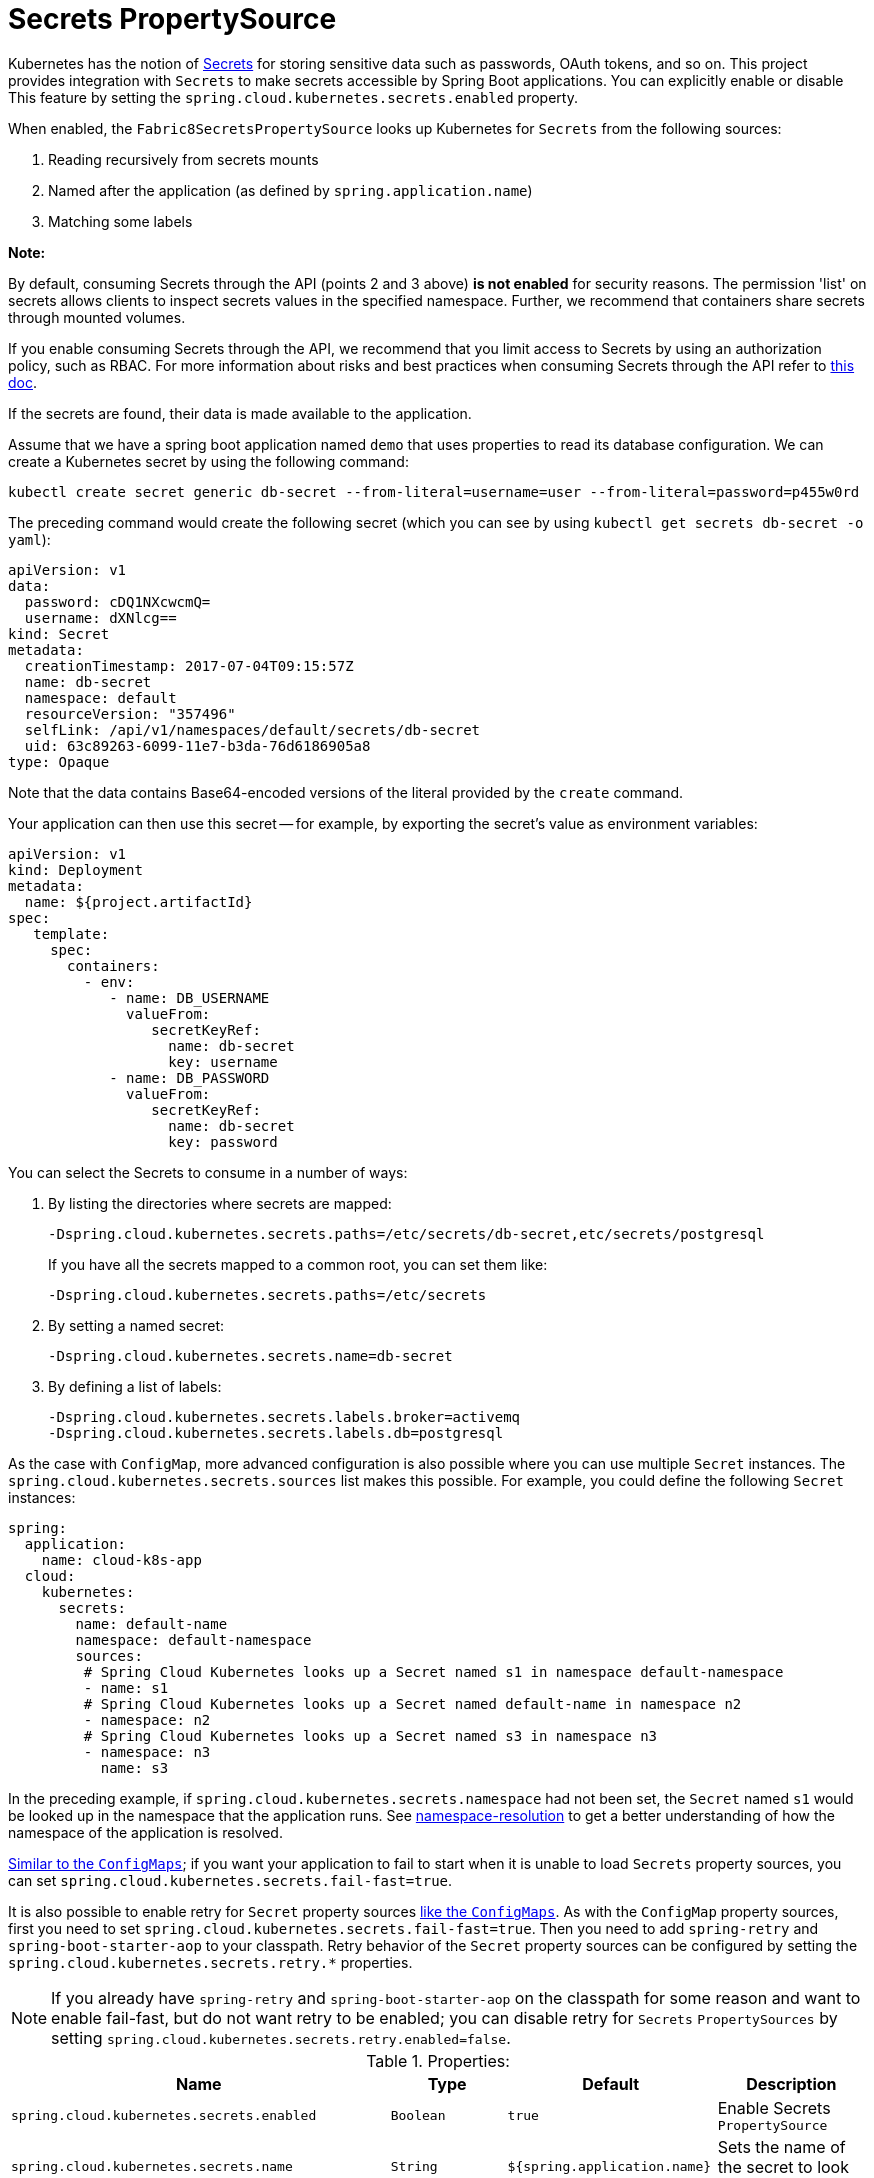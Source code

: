 [[secrets-propertysource]]
= Secrets PropertySource

Kubernetes has the notion of https://kubernetes.io/docs/concepts/configuration/secret/[Secrets] for storing
sensitive data such as passwords, OAuth tokens, and so on. This project provides integration with `Secrets` to make secrets
accessible by Spring Boot applications. You can explicitly enable or disable This feature by setting the `spring.cloud.kubernetes.secrets.enabled` property.

When enabled, the `Fabric8SecretsPropertySource` looks up Kubernetes for `Secrets` from the following sources:

. Reading recursively from secrets mounts
. Named after the application (as defined by `spring.application.name`)
. Matching some labels

*Note:* 

By default, consuming Secrets through the API (points 2 and 3 above) *is not enabled* for security reasons. The permission 'list' on secrets allows clients to inspect secrets values in the specified namespace.
Further, we recommend that containers share secrets through mounted volumes.

If you enable consuming Secrets through the API, we recommend that you limit access to Secrets by using an authorization policy, such as RBAC. 
For more information about risks and best practices when consuming Secrets through the API refer to https://kubernetes.io/docs/concepts/configuration/secret/#best-practices[this doc].

If the secrets are found, their data is made available to the application.

Assume that we have a spring boot application named `demo` that uses properties to read its database
configuration. We can create a Kubernetes secret by using the following command:

[source]
----
kubectl create secret generic db-secret --from-literal=username=user --from-literal=password=p455w0rd
----

The preceding command would create the following secret (which you can see by using `kubectl get secrets db-secret -o yaml`):

[source,yaml]
----
apiVersion: v1
data:
  password: cDQ1NXcwcmQ=
  username: dXNlcg==
kind: Secret
metadata:
  creationTimestamp: 2017-07-04T09:15:57Z
  name: db-secret
  namespace: default
  resourceVersion: "357496"
  selfLink: /api/v1/namespaces/default/secrets/db-secret
  uid: 63c89263-6099-11e7-b3da-76d6186905a8
type: Opaque
----

Note that the data contains Base64-encoded versions of the literal provided by the `create` command.

Your application can then use this secret -- for example, by exporting the secret's value as environment variables:

[source,yaml]
----
apiVersion: v1
kind: Deployment
metadata:
  name: ${project.artifactId}
spec:
   template:
     spec:
       containers:
         - env:
            - name: DB_USERNAME
              valueFrom:
                 secretKeyRef:
                   name: db-secret
                   key: username
            - name: DB_PASSWORD
              valueFrom:
                 secretKeyRef:
                   name: db-secret
                   key: password
----

You can select the Secrets to consume in a number of ways:

. By listing the directories where secrets are mapped:
+
[source,bash]
----
-Dspring.cloud.kubernetes.secrets.paths=/etc/secrets/db-secret,etc/secrets/postgresql
----
+
If you have all the secrets mapped to a common root, you can set them like:
+
[source,bash]
----
-Dspring.cloud.kubernetes.secrets.paths=/etc/secrets
----

. By setting a named secret:
+
[source,bash]
----
-Dspring.cloud.kubernetes.secrets.name=db-secret
----

. By defining a list of labels:
+
[source,bash]
----
-Dspring.cloud.kubernetes.secrets.labels.broker=activemq
-Dspring.cloud.kubernetes.secrets.labels.db=postgresql
----

As the case with `ConfigMap`, more advanced configuration is also possible where you can use multiple `Secret`
instances. The `spring.cloud.kubernetes.secrets.sources` list makes this possible.
For example, you could define the following `Secret` instances:

[source,yaml]
----
spring:
  application:
    name: cloud-k8s-app
  cloud:
    kubernetes:
      secrets:
        name: default-name
        namespace: default-namespace
        sources:
         # Spring Cloud Kubernetes looks up a Secret named s1 in namespace default-namespace
         - name: s1
         # Spring Cloud Kubernetes looks up a Secret named default-name in namespace n2
         - namespace: n2
         # Spring Cloud Kubernetes looks up a Secret named s3 in namespace n3
         - namespace: n3
           name: s3
----

In the preceding example, if `spring.cloud.kubernetes.secrets.namespace` had not been set,
the `Secret` named `s1` would be looked up in the namespace that the application runs.
See xref:property-source-config/namespace-resolution.adoc[namespace-resolution] to get a better understanding of how the namespace
of the application is resolved.

xref:property-source-config/configmap-propertysource.adoc#config-map-fail-fast[Similar to the `ConfigMaps`]; if you want your application to fail to start 
when it is unable to load `Secrets` property sources, you can set `spring.cloud.kubernetes.secrets.fail-fast=true`.

It is also possible to enable retry for `Secret` property sources xref:property-source-config/configmap-propertysource.adoc#config-map-retry[like the `ConfigMaps`].
As with the `ConfigMap` property sources, first you need to set `spring.cloud.kubernetes.secrets.fail-fast=true`. 
Then you need to add `spring-retry` and `spring-boot-starter-aop` to your classpath. 
Retry behavior of the `Secret` property sources can be configured by setting the `spring.cloud.kubernetes.secrets.retry.*`
properties.

NOTE: If you already have `spring-retry` and `spring-boot-starter-aop` on the classpath for some reason
and want to enable fail-fast, but do not want retry to be enabled; you can disable retry for `Secrets` `PropertySources`
by setting `spring.cloud.kubernetes.secrets.retry.enabled=false`.

.Properties:
[options="header,footer"]
|===
| Name                                                     | Type      | Default                      | Description
| `spring.cloud.kubernetes.secrets.enabled`                | `Boolean` | `true`                       | Enable Secrets `PropertySource`
| `spring.cloud.kubernetes.secrets.name`                   | `String`  | `${spring.application.name}` | Sets the name of the secret to look up
| `spring.cloud.kubernetes.secrets.namespace`              | `String`  | Client namespace             | Sets the Kubernetes namespace where to look up
| `spring.cloud.kubernetes.secrets.labels`                 | `Map`     | `null`                       | Sets the labels used to lookup secrets
| `spring.cloud.kubernetes.secrets.paths`                  | `List`    | `null`                       | Sets the paths where secrets are mounted (example 1)
| `spring.cloud.kubernetes.secrets.enableApi`              | `Boolean` | `false`                      | Enables or disables consuming secrets through APIs (examples 2 and 3)
| `spring.cloud.kubernetes.secrets.fail-fast`              | `Boolean` | `false`                      | Enable or disable failing the application start-up when an error occurred while loading a `Secret`
| `spring.cloud.kubernetes.secrets.retry.enabled`          | `Boolean` | `true`                       | Enable or disable secrets retry.
| `spring.cloud.kubernetes.secrets.retry.initial-interval` | `Long`    | `1000`                       | Initial retry interval in milliseconds.
| `spring.cloud.kubernetes.secrets.retry.max-attempts`     | `Integer` | `6`                          | Maximum number of attempts.
| `spring.cloud.kubernetes.secrets.retry.max-interval`     | `Long`    | `2000`                       | Maximum interval for backoff.
| `spring.cloud.kubernetes.secrets.retry.multiplier`       | `Double`  | `1.1`                        | Multiplier for next interval.
|===

Notes:

* The `spring.cloud.kubernetes.secrets.labels` property behaves as defined by
https://github.com/spring-projects/spring-boot/wiki/Spring-Boot-Configuration-Binding#map-based-binding[Map-based binding].
* The `spring.cloud.kubernetes.secrets.paths` property behaves as defined by
https://github.com/spring-projects/spring-boot/wiki/Spring-Boot-Configuration-Binding#collection-based-binding[Collection-based binding].
* Access to secrets through the API may be restricted for security reasons. The preferred way is to mount secrets to the Pod.

You can find an example of an application that uses secrets (though it has not been updated to use the new `spring-cloud-kubernetes` project) at
https://github.com/fabric8-quickstarts/spring-boot-camel-config[spring-boot-camel-config]

